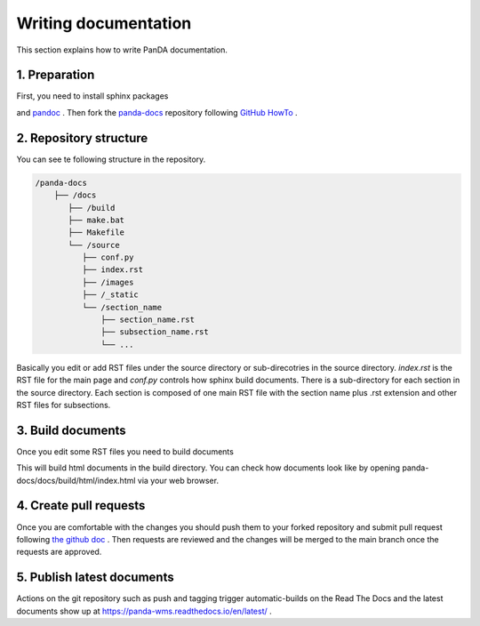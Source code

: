 =====================
Writing documentation
=====================

This section explains how to write PanDA documentation.

1. Preparation
---------------

First, you need to install sphinx packages

.. prompt:: bash

    pip install sphinx
    pip install sphinx-rtd-theme
    pip install sphinx-prompt

and `pandoc <https://pandoc.org/installing.html>`_ .
Then fork the `panda-docs <https://github.com/PanDAWMS/panda-docs.git>`_ repository following
`GitHub HowTo <https://docs.github.com/en/free-pro-team@latest/github/getting-started-with-github/fork-a-repo>`_ .


2. Repository structure
-----------------------

You can see te following structure in the repository.

.. code-block:: none

    /panda-docs
        ├── /docs
           ├── /build
           ├── make.bat
           ├── Makefile
           └── /source
              ├── conf.py
              ├── index.rst
              ├── /images
              ├── /_static
              └── /section_name
                  ├── section_name.rst
                  ├── subsection_name.rst
                  └── ...

Basically you edit or add RST files under the source directory or sub-direcotries in the source directory.
`index.rst` is the RST file for the main page and
`conf.py` controls how sphinx build documents. There is a sub-directory for each section in the source directory.
Each section is composed of one main RST file with the section name plus .rst extension
and other RST files for subsections.

3. Build documents
--------------------

Once you edit some RST files you need to build documents

.. prompt:: bash

    cd panda-docs/docs
    make html

This will build html documents in the build directory. You can check how documents look like
by opening panda-docs/docs/build/html/index.html via your web browser.

4. Create pull requests
------------------------

Once you are comfortable with the changes you should push them to your forked repository and submit pull request following
`the github doc <https://docs.github.com/en/free-pro-team@latest/github/collaborating-with-issues-and-pull-requests/creating-a-pull-request>`_ .
Then requests are reviewed and the changes will be merged to the main branch once the requests are approved.

5. Publish latest documents
----------------------------

Actions on the git repository such as push and tagging trigger automatic-builds on the Read The Docs
and the latest documents show up at https://panda-wms.readthedocs.io/en/latest/ .

